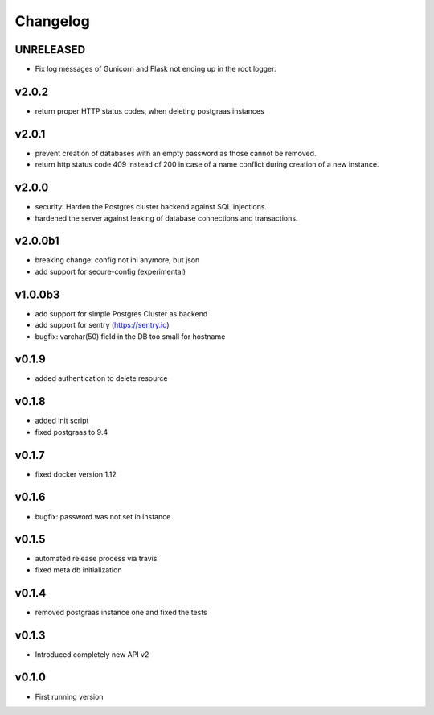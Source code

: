 =========
Changelog
=========

UNRELEASED
==========

- Fix log messages of Gunicorn and Flask not ending up in the root logger.

v2.0.2
======

- return proper HTTP status codes, when deleting postgraas instances

v2.0.1
======

- prevent creation of databases with an empty password as those cannot be removed.
- return http status code 409 instead of 200 in case of a name conflict during creation of a new
  instance. 

v2.0.0
======

- security: Harden the Postgres cluster backend against SQL injections.
- hardened the server against leaking of database connections and transactions.

v2.0.0b1
========

- breaking change: config not ini anymore, but json
- add support for secure-config (experimental)

v1.0.0b3
========

- add support for simple Postgres Cluster as backend
- add support for sentry (https://sentry.io)
- bugfix: varchar(50) field in the DB too small for hostname

v0.1.9
======

- added authentication to delete resource

v0.1.8
======

- added init script
- fixed postgraas to 9.4

v0.1.7
======

- fixed docker version 1.12

v0.1.6
======

- bugfix: password was not set in instance

v0.1.5
======

- automated release process via travis
- fixed meta db initialization

v0.1.4
======

- removed postgraas instance one and fixed the tests

v0.1.3
======

- Introduced completely new API v2

v0.1.0
======

- First running version


